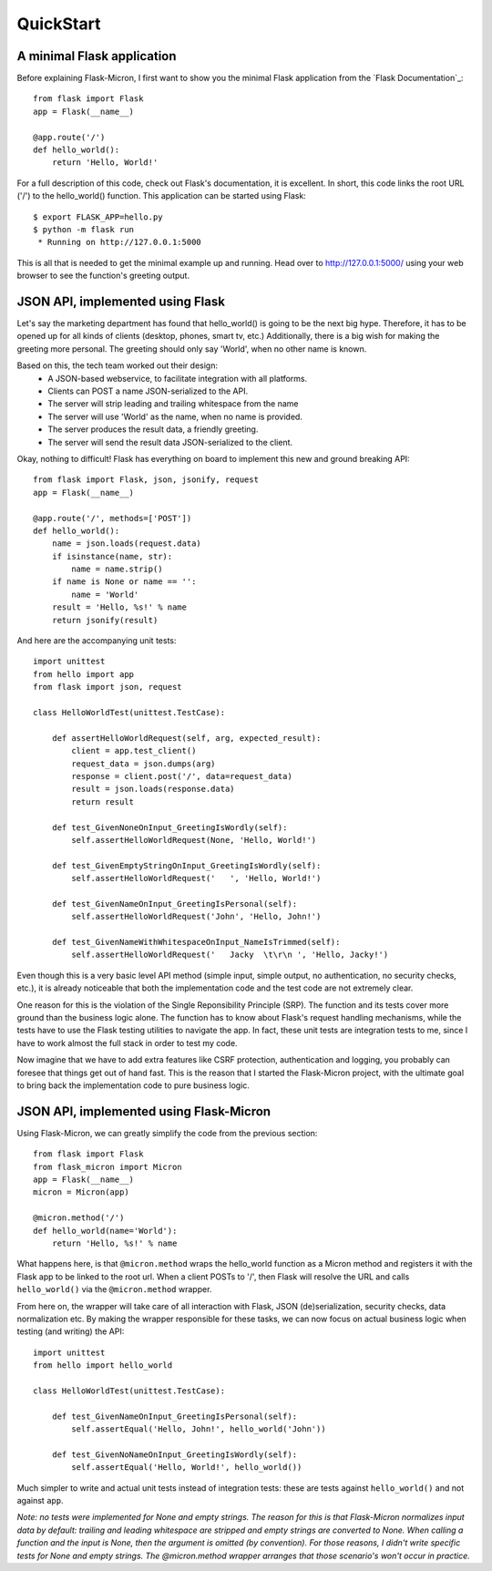 .. _quickstart:

QuickStart
==========

A minimal Flask application
---------------------------

Before explaining Flask-Micron, I first want to show you the minimal Flask
application from the `Flask Documentation`_::

    from flask import Flask
    app = Flask(__name__)

    @app.route('/')
    def hello_world():
        return 'Hello, World!'

For a full description of this code, check out Flask's documentation, it is
excellent. In short, this code links the root URL ('/') to the hello_world()
function. This application can be started using Flask::

    $ export FLASK_APP=hello.py
    $ python -m flask run
     * Running on http://127.0.0.1:5000

This is all that is needed to get the minimal example up and running.
Head over to `http://127.0.0.1:5000/ <http://127.0.0.1:5000/>`_ using your
web browser to see the function's greeting output.

JSON API, implemented using Flask
---------------------------------

Let's say the marketing department has found that hello_world() is going
to be the next big hype. Therefore, it has to be opened up for all kinds of
clients (desktop, phones, smart tv, etc.) Additionally, there is a big wish
for making the greeting more personal. The greeting should only say 'World',
when no other name is known.

Based on this, the tech team worked out their design:
  - A JSON-based webservice, to facilitate integration with all platforms.
  - Clients can POST a name JSON-serialized to the API.
  - The server will strip leading and trailing whitespace from the name 
  - The server will use 'World' as the name, when no name is provided.
  - The server produces the result data, a friendly greeting.
  - The server will send the result data JSON-serialized to the client.

Okay, nothing to difficult! Flask has everything on board to implement
this new and ground breaking API::

    from flask import Flask, json, jsonify, request
    app = Flask(__name__)

    @app.route('/', methods=['POST'])
    def hello_world():
        name = json.loads(request.data)
        if isinstance(name, str):
            name = name.strip()
        if name is None or name == '':
            name = 'World'
        result = 'Hello, %s!' % name
        return jsonify(result)

And here are the accompanying unit tests::

    import unittest
    from hello import app
    from flask import json, request

    class HelloWorldTest(unittest.TestCase):

        def assertHelloWorldRequest(self, arg, expected_result):
            client = app.test_client()
            request_data = json.dumps(arg)
            response = client.post('/', data=request_data)
            result = json.loads(response.data)
            return result

        def test_GivenNoneOnInput_GreetingIsWordly(self):
            self.assertHelloWorldRequest(None, 'Hello, World!')

        def test_GivenEmptyStringOnInput_GreetingIsWordly(self):
            self.assertHelloWorldRequest('   ', 'Hello, World!')

        def test_GivenNameOnInput_GreetingIsPersonal(self):
            self.assertHelloWorldRequest('John', 'Hello, John!')

        def test_GivenNameWithWhitespaceOnInput_NameIsTrimmed(self):
            self.assertHelloWorldRequest('   Jacky  \t\r\n ', 'Hello, Jacky!')


Even though this is a very basic level API method (simple input, simple
output, no authentication, no security checks, etc.), it is already noticeable
that both the implementation code and the test code are not extremely clear.

One reason for this is the violation of the Single Reponsibility Principle
(SRP). The function and its tests cover more ground than the business logic
alone. The function has to know about Flask's request handling mechanisms,
while the tests have to use the Flask testing utilities to navigate the app.
In fact, these unit tests are integration tests to me, since I have to work
almost the full stack in order to test my code.

Now imagine that we have to add extra features like CSRF protection,
authentication and logging, you probably can foresee that things get out of
hand fast. This is the reason that I started the Flask-Micron project, with
the ultimate goal to bring back the implementation code to pure business logic. 

JSON API, implemented using Flask-Micron
----------------------------------------

Using Flask-Micron, we can greatly simplify the code from the previous section::

    from flask import Flask
    from flask_micron import Micron
    app = Flask(__name__)
    micron = Micron(app)

    @micron.method('/')
    def hello_world(name='World'):
        return 'Hello, %s!' % name

What happens here, is that ``@micron.method`` wraps the hello_world function
as a Micron method and registers it with the Flask app to be linked to the
root url. When a client POSTs to '/', then Flask will resolve the URL and
calls ``hello_world()`` via the ``@micron.method`` wrapper.

From here on, the wrapper will take care of all interaction with Flask,
JSON (de)serialization, security checks, data normalization etc.
By making the wrapper responsible for these tasks, we can now focus on
actual business logic when testing (and writing) the API::

    import unittest
    from hello import hello_world

    class HelloWorldTest(unittest.TestCase):

        def test_GivenNameOnInput_GreetingIsPersonal(self):
            self.assertEqual('Hello, John!', hello_world('John'))

        def test_GivenNoNameOnInput_GreetingIsWordly(self):
            self.assertEqual('Hello, World!', hello_world())

Much simpler to write and actual unit tests instead of integration tests:
these are tests against ``hello_world()`` and not against ``app``.

*Note: no tests were implemented for None and empty strings. The reason for this
is that Flask-Micron normalizes input data by default: trailing and leading
whitespace are stripped and empty strings are converted to None. When calling
a function and the input is None, then the argument is omitted (by convention).
For those reasons, I didn't write specific tests for None and empty strings.
The @micron.method wrapper arranges that those scenario's won't occur
in practice.*
